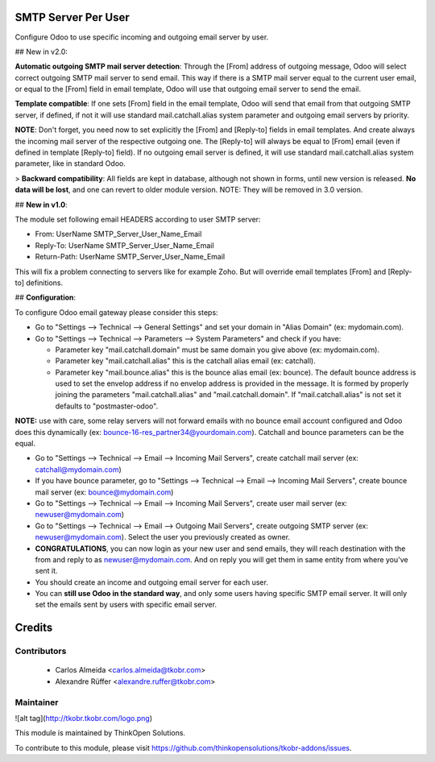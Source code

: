 SMTP Server Per User
====================
Configure Odoo to use specific incoming and outgoing email server by user.

## New in v2.0:

**Automatic outgoing SMTP mail server detection**: Through the [From] address of outgoing message, Odoo will select correct outgoing SMTP mail server to send email. This way if there is a SMTP mail server equal to the current user email, or equal to the [From] field in email template, Odoo will use that outgoing email server to send the email.

**Template compatible**: If one sets [From] field in the email template, Odoo will send that email from that outgoing SMTP server, if defined, if not it will use standard mail.catchall.alias system parameter and outgoing email servers by priority.

**NOTE**: Don't forget, you need now to set explicitly the [From] and [Reply-to] fields in email templates. And create always the incoming mail server of the respective outgoing one. The [Reply-to] will always be equal to [From] email (even if defined in template [Reply-to] field). If no outgoing email server is defined, it will use standard mail.catchall.alias system parameter, like in standard Odoo.

> **Backward compatibility**: All fields are kept in database, although not shown in forms, until new version is released. **No data will be lost**, and one can revert to older module version. NOTE: They will be removed in 3.0 version.

## **New in v1.0**:

The module set following email HEADERS according to user SMTP server:

- From: UserName SMTP_Server_User_Name_Email
- Reply-To: UserName SMTP_Server_User_Name_Email
- Return-Path: UserName SMTP_Server_User_Name_Email

This will fix a problem connecting to servers like for example Zoho. But will override email templates [From] and [Reply-to] definitions.

## **Configuration**:

To configure Odoo email gateway please consider this steps:

- Go to "Settings --> Technical --> General Settings" and set your domain in "Alias Domain" (ex: mydomain.com).
- Go to "Settings --> Technical --> Parameters --> System Parameters" and check if you have:

  - Parameter key "mail.catchall.domain" must be same domain you give above (ex: mydomain.com).
  - Parameter key "mail.catchall.alias" this is the catchall alias email (ex: catchall).
  - Parameter key "mail.bounce.alias" this is the bounce alias email (ex: bounce). The default bounce address is used to set the envelop address if no envelop address is provided in the message. It is formed by properly joining the parameters "mail.catchall.alias" and "mail.catchall.domain". If "mail.catchall.alias" is not set it defaults to "postmaster-odoo".

**NOTE:** use with care, some relay servers will not forward emails with no bounce email account configured and Odoo does this dynamically (ex: bounce-16-res_partner34@yourdomain.com). Catchall and bounce parameters can be the equal.

- Go to "Settings --> Technical --> Email --> Incoming Mail Servers", create catchall mail server (ex: catchall@mydomain.com)
- If you have bounce parameter, go to "Settings --> Technical --> Email --> Incoming Mail Servers", create bounce mail server (ex: bounce@mydomain.com)
- Go to "Settings --> Technical --> Email --> Incoming Mail Servers", create user mail server (ex: newuser@mydomain.com)
- Go to "Settings --> Technical --> Email --> Outgoing Mail Servers", create outgoing SMTP server (ex: newuser@mydomain.com). Select the user you previously created as owner.
- **CONGRATULATIONS**, you can now login as your new user and send emails, they will reach destination with the from and reply to as newuser@mydomain.com. And on reply you will get them in same entity from where you've sent it.
- You should create an income and outgoing email server for each user.
- You can **still use Odoo in the standard way**, and only some users having specific SMTP email server. It will only set the emails sent by users with specific email server.

Credits
=======

Contributors
------------

 * Carlos Almeida <carlos.almeida@tkobr.com>
 * Alexandre Rüffer <alexandre.ruffer@tkobr.com>

Maintainer
----------

![alt tag](http://tkobr.tkobr.com/logo.png)

This module is maintained by ThinkOpen Solutions.

To contribute to this module, please visit https://github.com/thinkopensolutions/tkobr-addons/issues.